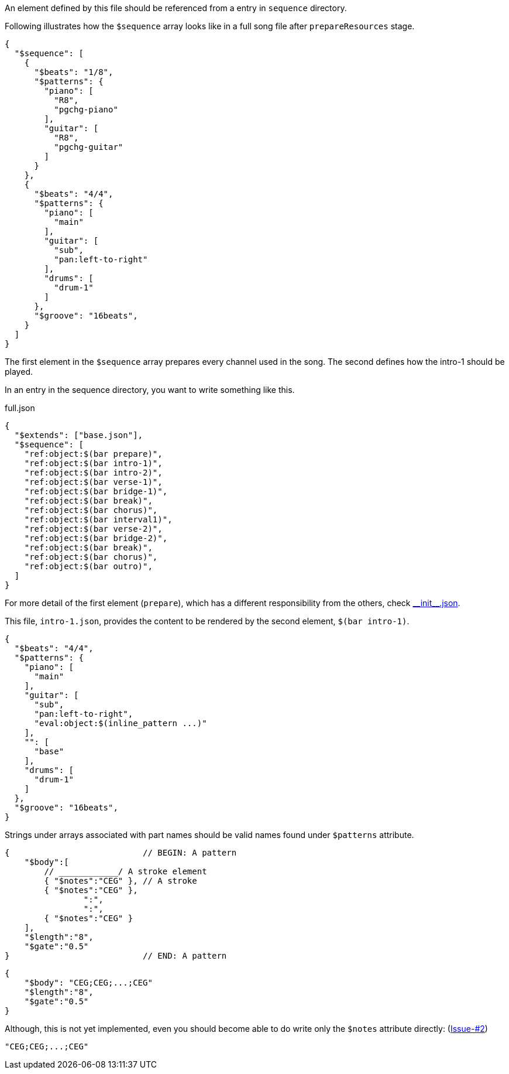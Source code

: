 An element defined by this file should be referenced from a entry in `sequence` directory.

Following illustrates how the `$sequence` array looks like in a full song file after `prepareResources` stage.

[source, json]
----
{
  "$sequence": [
    {
      "$beats": "1/8",
      "$patterns": {
        "piano": [
          "R8",
          "pgchg-piano"
        ],
        "guitar": [
          "R8",
          "pgchg-guitar"
        ]
      }
    },
    {
      "$beats": "4/4",
      "$patterns": {
        "piano": [
          "main"
        ],
        "guitar": [
          "sub",
          "pan:left-to-right"
        ],
        "drums": [
          "drum-1"
        ]
      },
      "$groove": "16beats",
    }
  ]
}
----

The first element in the `$sequence` array prepares every channel used in the song.
The second defines how the intro-1 should be played.

In an entry in the sequence directory, you want to write something like this.

[source, json]
.full.json
----
{
  "$extends": ["base.json"],
  "$sequence": [
    "ref:object:$(bar prepare)",
    "ref:object:$(bar intro-1)",
    "ref:object:$(bar intro-2)",
    "ref:object:$(bar verse-1)",
    "ref:object:$(bar bridge-1)",
    "ref:object:$(bar break)",
    "ref:object:$(bar chorus)",
    "ref:object:$(bar interval1)",
    "ref:object:$(bar verse-2)",
    "ref:object:$(bar bridge-2)",
    "ref:object:$(bar break)",
    "ref:object:$(bar chorus)",
    "ref:object:$(bar outro)",
  ]
}
----

// suppress inspection "AsciiDocLinkResolve"
For more detail of the first element (`prepare`), which has a different responsibility from the others, check link:\\__init__.json.adoc[\\__init__.json].

This file, `intro-1.json`, provides the content to be rendered by the second element, `$(bar intro-1)`.


[source,json]
----
{
  "$beats": "4/4",
  "$patterns": {
    "piano": [
      "main"
    ],
    "guitar": [
      "sub",
      "pan:left-to-right",
      "eval:object:$(inline_pattern ...)"
    ],
    "": [
      "base"
    ],
    "drums": [
      "drum-1"
    ]
  },
  "$groove": "16beats",
}
----

Strings under arrays associated with part names should be valid names found under `$patterns` attribute.

[EXAMPLE]
[source,json]
----
{                           // BEGIN: A pattern
    "$body":[
        // ____________/ A stroke element
        { "$notes":"CEG" }, // A stroke
        { "$notes":"CEG" },
                ":",
                ":",
        { "$notes":"CEG" }
    ],
    "$length":"8",
    "$gate":"0.5"
}                           // END: A pattern
----

[EXAMPLE]
[source,json]
----
{
    "$body": "CEG;CEG;...;CEG"
    "$length":"8",
    "$gate":"0.5"
}
----

Although, this is not yet implemented, even you should become able to do write only the `$notes` attribute directly: (https://github.com/dakusui/symfonion/issues/2[Issue-#2])

[EXAMPLE]
[source,json]
----
"CEG;CEG;...;CEG"
----


[EXAMPLE]
